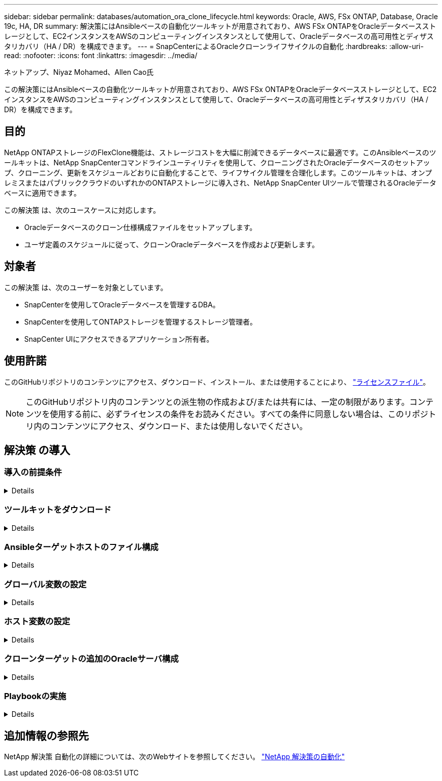 ---
sidebar: sidebar 
permalink: databases/automation_ora_clone_lifecycle.html 
keywords: Oracle, AWS, FSx ONTAP, Database, Oracle 19c, HA, DR 
summary: 解決策にはAnsibleベースの自動化ツールキットが用意されており、AWS FSx ONTAPをOracleデータベースストレージとして、EC2インスタンスをAWSのコンピューティングインスタンスとして使用して、Oracleデータベースの高可用性とディザスタリカバリ（HA / DR）を構成できます。 
---
= SnapCenterによるOracleクローンライフサイクルの自動化
:hardbreaks:
:allow-uri-read: 
:nofooter: 
:icons: font
:linkattrs: 
:imagesdir: ../media/


ネットアップ、Niyaz Mohamed、Allen Cao氏

[role="lead"]
この解決策にはAnsibleベースの自動化ツールキットが用意されており、AWS FSx ONTAPをOracleデータベースストレージとして、EC2インスタンスをAWSのコンピューティングインスタンスとして使用して、Oracleデータベースの高可用性とディザスタリカバリ（HA / DR）を構成できます。



== 目的

NetApp ONTAPストレージのFlexClone機能は、ストレージコストを大幅に削減できるデータベースに最適です。このAnsibleベースのツールキットは、NetApp SnapCenterコマンドラインユーティリティを使用して、クローニングされたOracleデータベースのセットアップ、クローニング、更新をスケジュールどおりに自動化することで、ライフサイクル管理を合理化します。このツールキットは、オンプレミスまたはパブリッククラウドのいずれかのONTAPストレージに導入され、NetApp SnapCenter UIツールで管理されるOracleデータベースに適用できます。

この解決策 は、次のユースケースに対応します。

* Oracleデータベースのクローン仕様構成ファイルをセットアップします。
* ユーザ定義のスケジュールに従って、クローンOracleデータベースを作成および更新します。




== 対象者

この解決策 は、次のユーザーを対象としています。

* SnapCenterを使用してOracleデータベースを管理するDBA。
* SnapCenterを使用してONTAPストレージを管理するストレージ管理者。
* SnapCenter UIにアクセスできるアプリケーション所有者。




== 使用許諾

このGitHubリポジトリのコンテンツにアクセス、ダウンロード、インストール、または使用することにより、 link:https://github.com/NetApp/na_ora_hadr_failover_resync/blob/master/LICENSE.TXT["ライセンスファイル"^]。


NOTE: このGitHubリポジトリ内のコンテンツとの派生物の作成および/または共有には、一定の制限があります。コンテンツを使用する前に、必ずライセンスの条件をお読みください。すべての条件に同意しない場合は、このリポジトリ内のコンテンツにアクセス、ダウンロード、または使用しないでください。



== 解決策 の導入



=== 導入の前提条件

[%collapsible]
====
導入には、次の前提条件が必要です。

....
Ansible controller:
  Ansible v.2.10 and higher
  ONTAP collection 21.19.1
  Python 3
  Python libraries:
    netapp-lib
    xmltodict
    jmespath
....
....
SnapCenter server:
  version 5.0
  backup policy configured
  Source database protected with a backup policy
....
....
Oracle servers:
  Source server managed by SnapCenter
  Target server managed by SnapCenter
  Target server with identical Oracle software stack as source server installed and configured
....
====


=== ツールキットをダウンロード

[%collapsible]
====
[source, cli]
----
git clone https://bitbucket.ngage.netapp.com/scm/ns-bb/na_oracle_clone_lifecycle.git
----
====


=== Ansibleターゲットホストのファイル構成

[%collapsible]
====
このツールキットには、Ansible Playbookを実行するターゲットを定義するhostsファイルが含まれています。通常は、ターゲットのOracleクローンホストです。ファイルの例を次に示します。ホストエントリには、ターゲットホストのIPアドレスとsshキーが含まれており、管理者ユーザがクローンまたは更新コマンドを実行するホストにアクセスする際に使用します。

Oracleクローンホスト数

....
[clone_1]
ora_04.cie.netapp.com ansible_host=10.61.180.29 ansible_ssh_private_key_file=ora_04.pem
....
 [clone_2]
 [clone_3]
====


=== グローバル変数の設定

[%collapsible]
====
Ansibleプレイブックは、複数の変数ファイルから変数を入力します。次に、グローバル変数ファイルvars.ymlの例を示します。

 # ONTAP specific config variables
 # SnapCtr specific config variables
....
snapctr_usr: xxxxxxxx
snapctr_pwd: 'xxxxxxxx'
....
 backup_policy: 'Oracle Full offline Backup'
 # Linux specific config variables
 # Oracle specific config variables
====


=== ホスト変数の設定

[%collapsible]
====
ホスト変数は、｛｛host_name｝｝.ymlという名前のhost_varsディレクトリに定義されています。次に、一般的な構成を示すターゲットOracleホスト変数ファイルora_04.cie.netapp.com.ymlの例を示します。

 # User configurable Oracle clone db host specific parameters
....
# Source database to clone from
source_db_sid: NTAP1
source_db_host: ora_03.cie.netapp.com
....
....
# Clone database
clone_db_sid: NTAP1DEV
....
 snapctr_obj_id: '{{ source_db_host }}\{{ source_db_sid }}'
====


=== クローンターゲットの追加のOracleサーバ構成

[%collapsible]
====
クローンターゲットOracleサーバには、ソースOracleサーバと同じOracleソフトウェアスタックがインストールされ、パッチが適用されている必要があります。Oracle user.bash_profileに$ORACLE_BASEと$ORACLE_HOMEが設定されています。また、$ORACLE_HOME変数はソースOracleサーバ設定と一致する必要があります。次に例を示します。

 # .bash_profile
....
# Get the aliases and functions
if [ -f ~/.bashrc ]; then
        . ~/.bashrc
fi
....
....
# User specific environment and startup programs
export ORACLE_BASE=/u01/app/oracle
export ORACLE_HOME=/u01/app/oracle/product/19.0.0/NTAP1
....
====


=== Playbookの実施

[%collapsible]
====
SnapCenter CLIユーティリティを使用してOracleデータベースのクローンライフサイクルを実行するためのプレイブックは合計3つあります。

. Ansibleコントローラの前提条件をインストール- 1回のみ。
+
[source, cli]
----
ansible-playbook -i hosts ansible_requirements.yml
----
. クローン仕様ファイルのセットアップ- 1回のみ。
+
[source, cli]
----
ansible-playbook -i hosts clone_1_setup.yml -u admin -e @vars/vars.yml
----
. 更新プレイブックを呼び出すシェルスクリプトを使用して、crontabから定期的にクローンデータベースを作成および更新します。
+
[source, cli]
----
0 */4 * * * /home/admin/na_oracle_clone_lifecycle/clone_1_refresh.sh
----


クローンデータベースを追加する場合は、clone_n_setup.ymlとclone_n_refresh.yml、およびclone_n_refresh.shを個別に作成します。必要に応じて、Ansibleターゲットホストとhostname.ymlファイルをhost_varsディレクトリに構成します。

====


== 追加情報の参照先

NetApp 解決策 自動化の詳細については、次のWebサイトを参照してください。 link:../automation/automation_introduction.html["NetApp 解決策の自動化"^]
